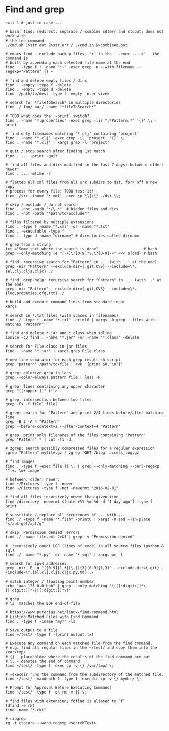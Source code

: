 * Find and grep
  #+BEGIN_SRC shell
    exit 1 # just in case ...

    # bash: find: redirect: separate / combine sdterr and stdout; does not work with
    # the tee command
    ./cmd.sh 1>str.out 2>str.err / ./cmd.sh &>combined.out

    # emacs find - exclude backup files; '+' in the '--exec ... +' - the command is
    # built by appending each selected file name at the end
    find . -type f ! -name "*~" -exec grep -n --with-filename --regexp="Pattern" {} +

    # find and delete empty files / dirs
    find . -empty -type f -delete
    find . -empty -tspe d -delete
    find  /path/to/dest -type f -empty -user vivek

    # search for *fileToSearch* in multiple directories
    find ./ foo/ bar/ -name "*fileToSearch*"

    # TODO what does the `-print` switch?
    find . -name '*.properties' -exec grep -lir ".*Pattern.*" '{}' \; -print

    # find only filenames matching '*.clj' containing 'project'
    find . -name '*.clj' -exec grep -il 'project' '{}' \;
    find . -name '*.clj' | xargs grep -l 'project'

    # quit / stop search after finding 1st match
    find . ... -print -quit

    # find all files and dirs modified in the last 7 days; between: older: newer:
    find . ... -mtime -7

    # flatteb all xml files from all src subdirs to dst, fork off a new copy
    # process for every file; TODO test it!
    find ./src -iname '*.xml' -exec cp \\{\\} ./dst \\;

    # skip / exclude / do not search
    find . -not -path "*/\.*"  # hidden files and dirs
    find . -not -path "*path/to/exclude*"

    # files filtered by multiple extensions
    find . -type f -name "*.xml" -or -name "*.txt"
    find . -executable -type f
    find . -type d -name "dirname" # directories called dirname

    # grep from a string
    txt ="Some text where the search is done"                    # bash
    grep --only-matching -e "[-+]\?[0-9]*\.\?[0-9]\+" <<< ${cmd} # bash

    # find: recursive search for "Pattern" in ... (with '.' at the end)
    grep -nir "Pattern" --exclude-dir={.git,CVS} --include=\*.{el,clj,cljs,cljc} ./

    # find: grep-help: recursive search for "Pattern" in ... (with '.' at the end)
    grep -nir "Pattern" --exclude-dir={.git,CVS} --include=\*.{log,propeties,cfg,txt} ./

    # build and execute command lines from standard input
    xargs

    # search in *.txt files (with spaces in filenames)
    find ./ -type f -name "*.txt" -print0 | xargs -0 grep --files-with-matches "Pattern"

    # find and delete *.jar and *.class when idling
    ionice -c3 find . -name "*.jar" -or -name "*.class" -delete

    # search for File.class in jar files
    find . -name "*.jar" | xargs grep File.class

    # new line separator for each grep result sh script
    grep "pattern" /path/to/file | awk '{print $0,"\n"}'

    # grep: colorize grep in less
    grep --color=always pattern file | less -R

    # grep: lines containing any upper character
    grep "[[:upper:]]" file

    # grep: intersection between two files
    grep -Fx -f file1 file2

    # grep: search for "Pattern" and print 2/4 lines before/after matching line
    grep -B 2 -A 4 "Pattern"
    grep --before-context=2 --after-context=4 "Pattern"

    # grep: print only filenames of the files containing "Pattern"
    grep "Pattern" * | cut -f1 -d:

    # zgrep: search possibly compressed files for a regular expression
    zgrep "Pattern" myfile.gz / zgrep 'GET /blog' access_log.gz

    # find images
    find . -type f -exec file {} \; | grep --only-matching --perl-regexp '^.+: \w+ image'

    # between: older: newer:
    find ~/Pictures -type f -newer
    find ~/Pictures -type f -not -newermt "2016-02-01"

    # find all files recursively newer than given time
    find /directory -newermt $(date +%Y-%m-%d -d '1 day ago') -type f -print

    # substitute / replace all occurences of ... with ...
    find ./ -type f -name "*.fish" -print0 | xargs -0 sed --in-place "s/apt-get/apt/g"

    # skip `Permission denied` errors
    find ./ -name file.ext 2>&1 | grep -v "Permission denied"

    #  recursively count LOC (lines of code) in all source files (python & sql)
    find ./ -name "*.py" -or -name "*.sql" | xargs wc -l

    # search for ipv4 addresses
    grep -nir -E -o "([0-9]{1,3}[\.]){3}[0-9]{1,3}" --exclude-dir={.git} --include=\*.{el,clj,cljs,cljc,py,md} ./

    # match integer / floating point number
    echo "aaa 123 0.0 bbb" | grep --only-matching '\([[:digit:]]*\.[[:digit:]]*\|[[:digit:]]*\)'

    # grep
    # \Z  matches the EOF end-of-file

    # https://www.putorius.net/linux-find-command.html
    # Listing Matched Files with Find Command
    find . -type f -iname "my*" -ls

    # Save output to a file
    find ~/test/ -type f -fprint output.txt

    # Execute any command on each matched file from the find command.
    # e.g. find all regular files in the ~/test/ and copy them into the /var/tmp/
    # {} - placeholder where the results of the find command are put
    # \; - denotes the end of command
    find ~/test/ -type f -exec cp -v {} /var/tmp/ \;

    # -execdir runs the command from the subdirectory of the matched file.
    find ~/test/ -maxdepth 1 -type f -execdir cp -v {} mydir/ \;

    # Prompt for Approval Before Executing Commands
    find ~/test/ -type f -ok rm -v {} \;

    # find files with extension; fdfind is aliased to `f`
    fdfind -e rkt
    find -name "*.rkt"

    # ripgrep
    rg -t clojure --word-regexp <searchText>
  #+END_SRC
